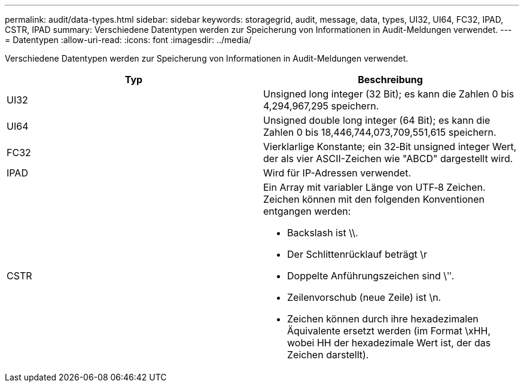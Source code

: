 ---
permalink: audit/data-types.html 
sidebar: sidebar 
keywords: storagegrid, audit, message, data, types, UI32, UI64, FC32, IPAD, CSTR, IPAD 
summary: Verschiedene Datentypen werden zur Speicherung von Informationen in Audit-Meldungen verwendet. 
---
= Datentypen
:allow-uri-read: 
:icons: font
:imagesdir: ../media/


[role="lead"]
Verschiedene Datentypen werden zur Speicherung von Informationen in Audit-Meldungen verwendet.

|===
| Typ | Beschreibung 


 a| 
UI32
 a| 
Unsigned long integer (32 Bit); es kann die Zahlen 0 bis 4,294,967,295 speichern.



 a| 
UI64
 a| 
Unsigned double long integer (64 Bit); es kann die Zahlen 0 bis 18,446,744,073,709,551,615 speichern.



 a| 
FC32
 a| 
Vierklarlige Konstante; ein 32‐Bit unsigned integer Wert, der als vier ASCII-Zeichen wie "ABCD" dargestellt wird.



 a| 
IPAD
 a| 
Wird für IP-Adressen verwendet.



 a| 
CSTR
 a| 
Ein Array mit variabler Länge von UTF‐8 Zeichen. Zeichen können mit den folgenden Konventionen entgangen werden:

* Backslash ist \\.
* Der Schlittenrücklauf beträgt \r
* Doppelte Anführungszeichen sind \ʺ.
* Zeilenvorschub (neue Zeile) ist \n.
* Zeichen können durch ihre hexadezimalen Äquivalente ersetzt werden (im Format \xHH, wobei HH der hexadezimale Wert ist, der das Zeichen darstellt).


|===